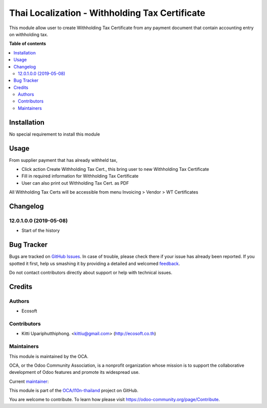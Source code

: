 ===============================================
Thai Localization - Withholding Tax Certificate
===============================================

.. !!!!!!!!!!!!!!!!!!!!!!!!!!!!!!!!!!!!!!!!!!!!!!!!!!!!
   !! This file is generated by oca-gen-addon-readme !!
   !! changes will be overwritten.                   !!
   !!!!!!!!!!!!!!!!!!!!!!!!!!!!!!!!!!!!!!!!!!!!!!!!!!!!

.. |badge1| image:: https://img.shields.io/badge/licence-AGPL--3-blue.png
    :target: http://www.gnu.org/licenses/agpl-3.0-standalone.html
    :alt: License: AGPL-3
.. |badge2| image:: https://img.shields.io/badge/github-OCA%2Fl10n--thailand-lightgray.png?logo=github
    :target: https://github.com/OCA/l10n-thailand/tree/13.0-mig-l10n_th_withholding_tax_cert/l10n_th_withholding_tax_cert
    :alt: OCA/l10n-thailand
.. |badge3| image:: https://img.shields.io/badge/weblate-Translate%20me-F47D42.png
    :target: https://translation.odoo-community.org/projects/l10n-thailand-13-0-mig-l10n_th_withholding_tax_cert/l10n-thailand-13-0-mig-l10n_th_withholding_tax_cert-l10n_th_withholding_tax_cert
    :alt: Translate me on Weblate
.. |badge4| image:: https://img.shields.io/badge/runbot-Try%20me-875A7B.png
    :target: https://runbot.odoo-community.org/runbot/238/13.0-mig-l10n_th_withholding_tax_cert
    :alt: Try me on Runbot

|badge1| |badge2| |badge3| |badge4| 

This module allow user to create Withholding Tax Certificate from any payment document
that contain accounting entry on withholding tax.

**Table of contents**

.. contents::
   :local:

Installation
============

No special requirement to install this module

Usage
=====

From supplier payment that has already withheld tax,

- Click action Create Withholding Tax Cert., this bring user to new Withholding Tax Certificate
- Fill in required information for Withholding Tax Certificate
- User can also print out Withholding Tax Cert. as PDF

All Withholding Tax Certs will be accessible from menu Invoicing > Vendor > WT Certificates

Changelog
=========

12.0.1.0.0 (2019-05-08)
~~~~~~~~~~~~~~~~~~~~~~~

* Start of the history

Bug Tracker
===========

Bugs are tracked on `GitHub Issues <https://github.com/OCA/l10n-thailand/issues>`_.
In case of trouble, please check there if your issue has already been reported.
If you spotted it first, help us smashing it by providing a detailed and welcomed
`feedback <https://github.com/OCA/l10n-thailand/issues/new?body=module:%20l10n_th_withholding_tax_cert%0Aversion:%2013.0-mig-l10n_th_withholding_tax_cert%0A%0A**Steps%20to%20reproduce**%0A-%20...%0A%0A**Current%20behavior**%0A%0A**Expected%20behavior**>`_.

Do not contact contributors directly about support or help with technical issues.

Credits
=======

Authors
~~~~~~~

* Ecosoft

Contributors
~~~~~~~~~~~~

* Kitti Upariphutthiphong. <kittiu@gmail.com> (http://ecosoft.co.th)

Maintainers
~~~~~~~~~~~

This module is maintained by the OCA.

.. image:: https://odoo-community.org/logo.png
   :alt: Odoo Community Association
   :target: https://odoo-community.org

OCA, or the Odoo Community Association, is a nonprofit organization whose
mission is to support the collaborative development of Odoo features and
promote its widespread use.

.. |maintainer-kittiu| image:: https://github.com/kittiu.png?size=40px
    :target: https://github.com/kittiu
    :alt: kittiu

Current `maintainer <https://odoo-community.org/page/maintainer-role>`__:

|maintainer-kittiu| 

This module is part of the `OCA/l10n-thailand <https://github.com/OCA/l10n-thailand/tree/13.0-mig-l10n_th_withholding_tax_cert/l10n_th_withholding_tax_cert>`_ project on GitHub.

You are welcome to contribute. To learn how please visit https://odoo-community.org/page/Contribute.
